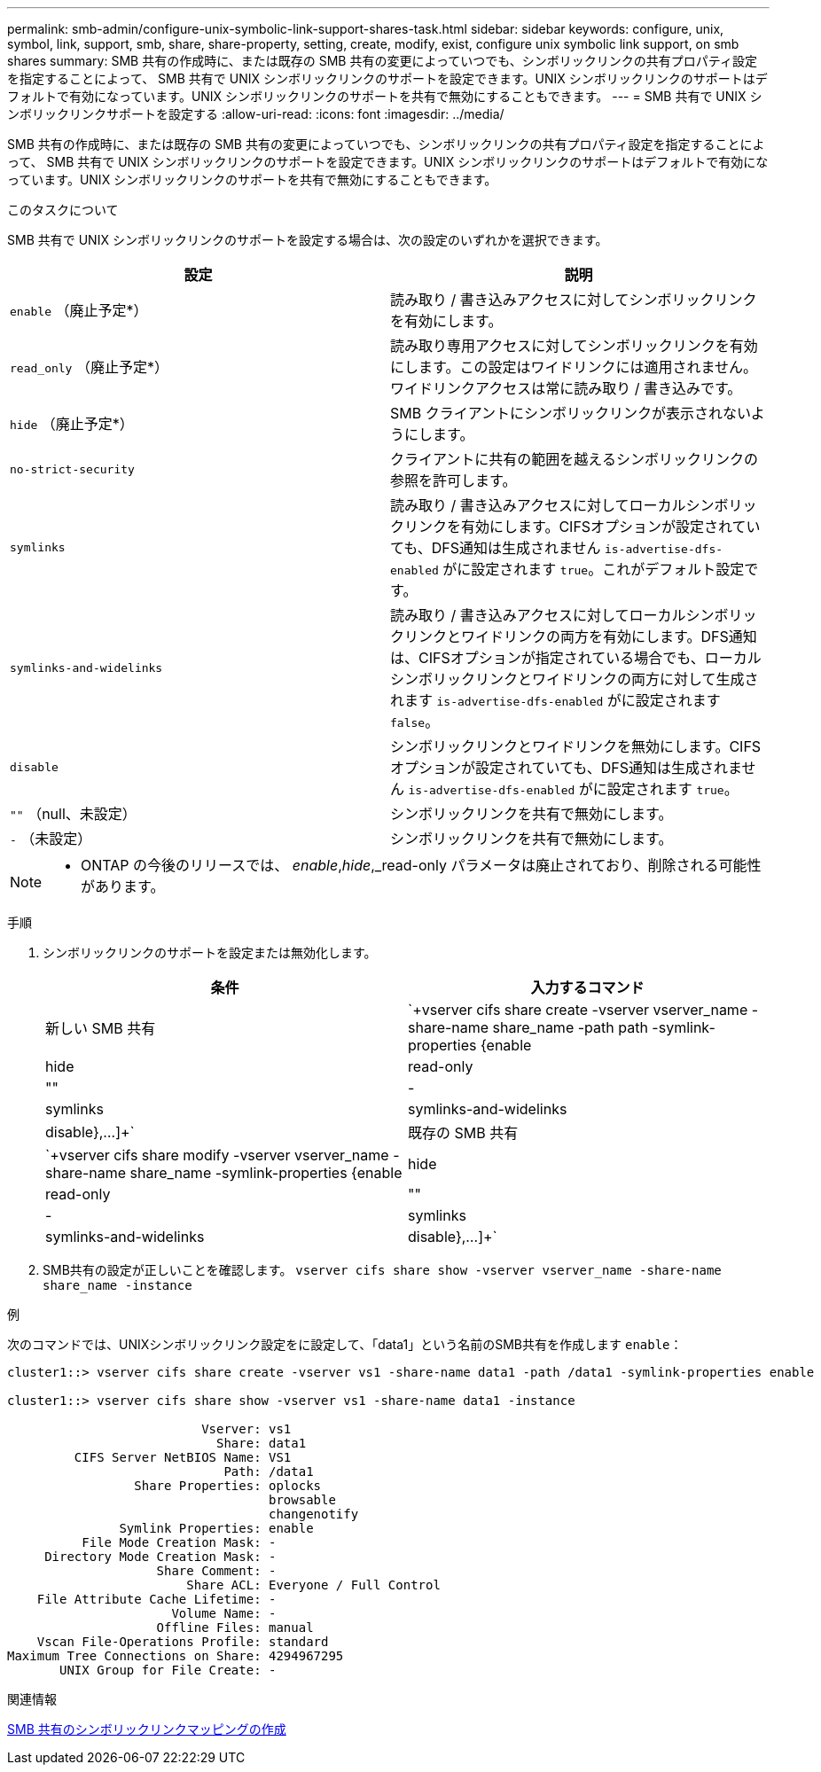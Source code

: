 ---
permalink: smb-admin/configure-unix-symbolic-link-support-shares-task.html 
sidebar: sidebar 
keywords: configure, unix, symbol, link, support, smb, share, share-property, setting, create, modify, exist, configure unix symbolic link support, on smb shares 
summary: SMB 共有の作成時に、または既存の SMB 共有の変更によっていつでも、シンボリックリンクの共有プロパティ設定を指定することによって、 SMB 共有で UNIX シンボリックリンクのサポートを設定できます。UNIX シンボリックリンクのサポートはデフォルトで有効になっています。UNIX シンボリックリンクのサポートを共有で無効にすることもできます。 
---
= SMB 共有で UNIX シンボリックリンクサポートを設定する
:allow-uri-read: 
:icons: font
:imagesdir: ../media/


[role="lead"]
SMB 共有の作成時に、または既存の SMB 共有の変更によっていつでも、シンボリックリンクの共有プロパティ設定を指定することによって、 SMB 共有で UNIX シンボリックリンクのサポートを設定できます。UNIX シンボリックリンクのサポートはデフォルトで有効になっています。UNIX シンボリックリンクのサポートを共有で無効にすることもできます。

.このタスクについて
SMB 共有で UNIX シンボリックリンクのサポートを設定する場合は、次の設定のいずれかを選択できます。

|===
| 設定 | 説明 


 a| 
`enable` （廃止予定*）
 a| 
読み取り / 書き込みアクセスに対してシンボリックリンクを有効にします。



 a| 
`read_only` （廃止予定*）
 a| 
読み取り専用アクセスに対してシンボリックリンクを有効にします。この設定はワイドリンクには適用されません。ワイドリンクアクセスは常に読み取り / 書き込みです。



 a| 
`hide` （廃止予定*）
 a| 
SMB クライアントにシンボリックリンクが表示されないようにします。



 a| 
`no-strict-security`
 a| 
クライアントに共有の範囲を越えるシンボリックリンクの参照を許可します。



 a| 
`symlinks`
 a| 
読み取り / 書き込みアクセスに対してローカルシンボリックリンクを有効にします。CIFSオプションが設定されていても、DFS通知は生成されません `is-advertise-dfs-enabled` がに設定されます `true`。これがデフォルト設定です。



 a| 
`symlinks-and-widelinks`
 a| 
読み取り / 書き込みアクセスに対してローカルシンボリックリンクとワイドリンクの両方を有効にします。DFS通知は、CIFSオプションが指定されている場合でも、ローカルシンボリックリンクとワイドリンクの両方に対して生成されます `is-advertise-dfs-enabled` がに設定されます `false`。



 a| 
`disable`
 a| 
シンボリックリンクとワイドリンクを無効にします。CIFSオプションが設定されていても、DFS通知は生成されません `is-advertise-dfs-enabled` がに設定されます `true`。



 a| 
`""` （null、未設定）
 a| 
シンボリックリンクを共有で無効にします。



 a| 
`-` （未設定）
 a| 
シンボリックリンクを共有で無効にします。

|===
[NOTE]
====
* ONTAP の今後のリリースでは、 _enable_,_hide_,_read-only パラメータは廃止されており、削除される可能性があります。

====
.手順
. シンボリックリンクのサポートを設定または無効化します。
+
|===
| 条件 | 入力するコマンド 


 a| 
新しい SMB 共有
 a| 
`+vserver cifs share create -vserver vserver_name -share-name share_name -path path -symlink-properties {enable|hide|read-only|""|-|symlinks|symlinks-and-widelinks|disable},...]+`



 a| 
既存の SMB 共有
 a| 
`+vserver cifs share modify -vserver vserver_name -share-name share_name -symlink-properties {enable|hide|read-only|""|-|symlinks|symlinks-and-widelinks|disable},...]+`

|===
. SMB共有の設定が正しいことを確認します。 `vserver cifs share show -vserver vserver_name -share-name share_name -instance`


.例
次のコマンドでは、UNIXシンボリックリンク設定をに設定して、「data1」という名前のSMB共有を作成します `enable`：

[listing]
----
cluster1::> vserver cifs share create -vserver vs1 -share-name data1 -path /data1 -symlink-properties enable

cluster1::> vserver cifs share show -vserver vs1 -share-name data1 -instance

                          Vserver: vs1
                            Share: data1
         CIFS Server NetBIOS Name: VS1
                             Path: /data1
                 Share Properties: oplocks
                                   browsable
                                   changenotify
               Symlink Properties: enable
          File Mode Creation Mask: -
     Directory Mode Creation Mask: -
                    Share Comment: -
                        Share ACL: Everyone / Full Control
    File Attribute Cache Lifetime: -
                      Volume Name: -
                    Offline Files: manual
    Vscan File-Operations Profile: standard
Maximum Tree Connections on Share: 4294967295
       UNIX Group for File Create: -
----
.関連情報
xref:create-symbolic-link-mappings-task.adoc[SMB 共有のシンボリックリンクマッピングの作成]
